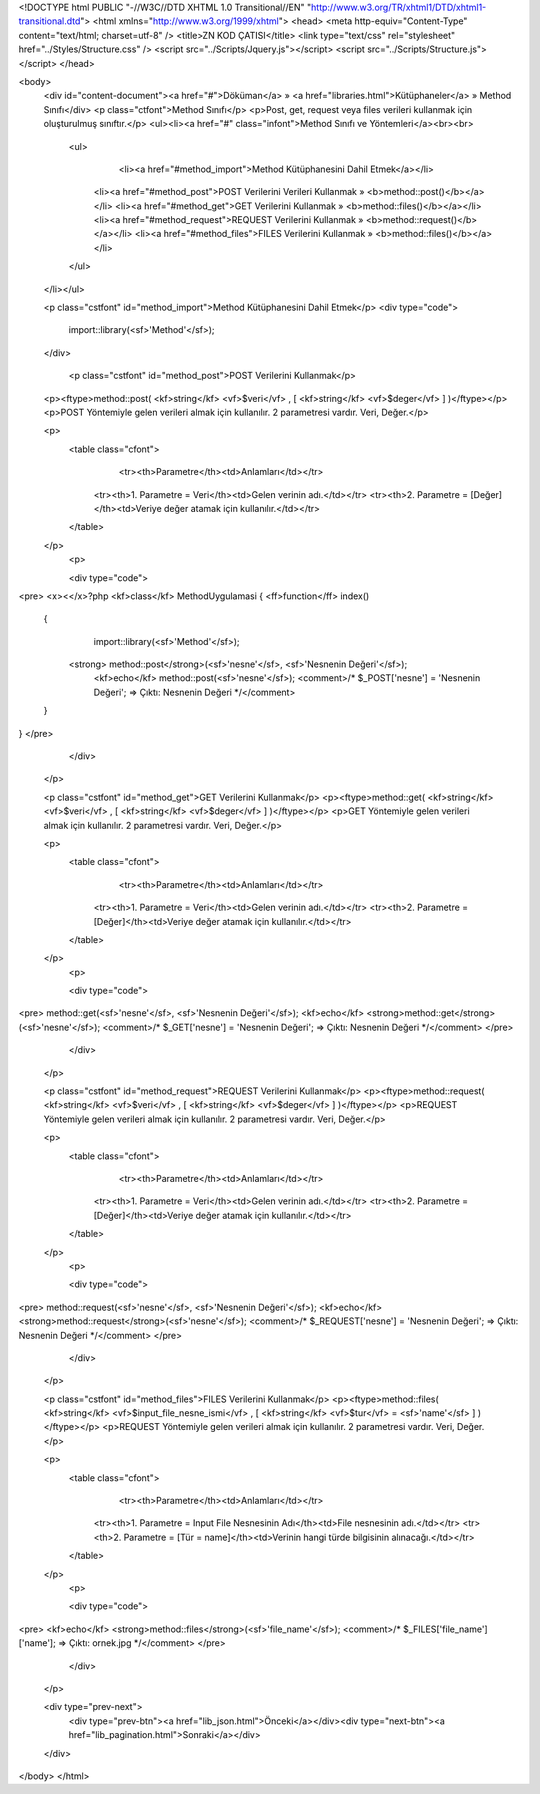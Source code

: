 <!DOCTYPE html PUBLIC "-//W3C//DTD XHTML 1.0 Transitional//EN" "http://www.w3.org/TR/xhtml1/DTD/xhtml1-transitional.dtd">
<html xmlns="http://www.w3.org/1999/xhtml">
<head>
<meta http-equiv="Content-Type" content="text/html; charset=utf-8" />
<title>ZN KOD ÇATISI</title>
<link type="text/css" rel="stylesheet" href="../Styles/Structure.css" />
<script src="../Scripts/Jquery.js"></script>
<script src="../Scripts/Structure.js"></script>
</head>

<body>
    <div id="content-document"><a href="#">Döküman</a> » <a href="libraries.html">Kütüphaneler</a> » Method Sınıfı</div> 
    <p class="ctfont">Method Sınıfı</p>
    <p>Post, get, request veya files verileri kullanmak için oluşturulmuş sınıftır.</p>
    <ul><li><a href="#" class="infont">Method Sınıfı ve Yöntemleri</a><br><br>
        <ul>    
        	<li><a href="#method_import">Method Kütüphanesini Dahil Etmek</a></li>
            <li><a href="#method_post">POST Verilerini Verileri Kullanmak » <b>method::post()</b></a></li>
            <li><a href="#method_get">GET Verilerini Kullanmak » <b>method::files()</b></a></li>
            <li><a href="#method_request">REQUEST Verilerini Kullanmak » <b>method::request()</b></a></li>
            <li><a href="#method_files">FILES Verilerini Kullanmak » <b>method::files()</b></a></li>
        </ul>
    </li></ul>
    
    <p class="cstfont" id="method_import">Method Kütüphanesini Dahil Etmek</p>
    <div type="code">
  	import::library(<sf>'Method'</sf>);
    </div>
    
   	<p class="cstfont" id="method_post">POST Verilerini Kullanmak</p>
    <p><ftype>method::post( <kf>string</kf> <vf>$veri</vf> , [ <kf>string</kf> <vf>$deger</vf> ] )</ftype></p>
    <p>POST Yöntemiyle gelen verileri almak için kullanılır. 2 parametresi vardır. Veri, Değer.</p>
 
    <p>
    	<table class="cfont">
        	<tr><th>Parametre</th><td>Anlamları</td></tr>
            <tr><th>1. Parametre = Veri</th><td>Gelen verinin adı.</td></tr>
            <tr><th>2. Parametre = [Değer]</th><td>Veriye değer atamak için kullanılır.</td></tr>
        </table>
    </p>
	<p>
 
    	<div type="code">
<pre>
<x><</x>?php
<kf>class</kf> MethodUygulamasi
{
<ff>function</ff> index()
    {
        import::library(<sf>'Method'</sf>);
        
       <strong> method::post</strong>(<sf>'nesne'</sf>, <sf>'Nesnenin Değeri'</sf>);
	<kf>echo</kf> method::post(<sf>'nesne'</sf>);
        <comment>/* 
        $_POST['nesne'] = 'Nesnenin Değeri'; => Çıktı: Nesnenin Değeri
        */</comment>
    }
}
</pre>
    	</div>
    </p>

    
    <p class="cstfont" id="method_get">GET Verilerini Kullanmak</p>
    <p><ftype>method::get( <kf>string</kf> <vf>$veri</vf> , [ <kf>string</kf> <vf>$deger</vf> ] )</ftype></p>
    <p>GET Yöntemiyle gelen verileri almak için kullanılır. 2 parametresi vardır. Veri, Değer.</p>
 
    <p>
    	<table class="cfont">
        	<tr><th>Parametre</th><td>Anlamları</td></tr>
            <tr><th>1. Parametre = Veri</th><td>Gelen verinin adı.</td></tr>
            <tr><th>2. Parametre = [Değer]</th><td>Veriye değer atamak için kullanılır.</td></tr>
        </table>
    </p>
	<p>
 
    	<div type="code">
<pre>
method::get(<sf>'nesne'</sf>, <sf>'Nesnenin Değeri'</sf>);
<kf>echo</kf> <strong>method::get</strong>(<sf>'nesne'</sf>);
<comment>/* 
$_GET['nesne'] = 'Nesnenin Değeri'; => Çıktı: Nesnenin Değeri
*/</comment>
</pre>
    	</div>
    </p>
    
    
    <p class="cstfont" id="method_request">REQUEST Verilerini Kullanmak</p>
    <p><ftype>method::request( <kf>string</kf> <vf>$veri</vf> , [ <kf>string</kf> <vf>$deger</vf> ] )</ftype></p>
    <p>REQUEST Yöntemiyle gelen verileri almak için kullanılır. 2 parametresi vardır. Veri, Değer.</p>
 
    <p>
    	<table class="cfont">
        	<tr><th>Parametre</th><td>Anlamları</td></tr>
            <tr><th>1. Parametre = Veri</th><td>Gelen verinin adı.</td></tr>
            <tr><th>2. Parametre = [Değer]</th><td>Veriye değer atamak için kullanılır.</td></tr>
        </table>
    </p>
	<p>
 
    	<div type="code">
<pre>
method::request(<sf>'nesne'</sf>, <sf>'Nesnenin Değeri'</sf>);
<kf>echo</kf> <strong>method::request</strong>(<sf>'nesne'</sf>);
<comment>/* 
$_REQUEST['nesne'] = 'Nesnenin Değeri'; => Çıktı: Nesnenin Değeri
*/</comment>
</pre>
    	</div>
    </p>
    
    
    <p class="cstfont" id="method_files">FILES Verilerini Kullanmak</p>
    <p><ftype>method::files( <kf>string</kf> <vf>$input_file_nesne_ismi</vf> , [ <kf>string</kf> <vf>$tur</vf> = <sf>'name'</sf> ] )</ftype></p>
    <p>REQUEST Yöntemiyle gelen verileri almak için kullanılır. 2 parametresi vardır. Veri, Değer.</p>
 
    <p>
    	<table class="cfont">
        	<tr><th>Parametre</th><td>Anlamları</td></tr>
            <tr><th>1. Parametre = Input File Nesnesinin Adı</th><td>File nesnesinin adı.</td></tr>
            <tr><th>2. Parametre = [Tür = name]</th><td>Verinin hangi türde bilgisinin alınacağı.</td></tr>
        </table>
    </p>
	<p>
 
    	<div type="code">
<pre>
<kf>echo</kf> <strong>method::files</strong>(<sf>'file_name'</sf>);
<comment>/* 
$_FILES['file_name']['name']; => Çıktı: ornek.jpg
*/</comment>
</pre>
    	</div>
    </p>

    
   
    <div type="prev-next">
    	<div type="prev-btn"><a href="lib_json.html">Önceki</a></div><div type="next-btn"><a href="lib_pagination.html">Sonraki</a></div>
    </div>
 
</body>
</html>              